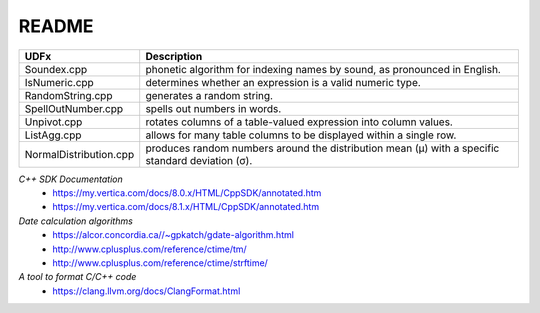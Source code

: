 ======
README
======


+-----------------------+-----------------------------------------------------+
| UDFx                  | Description                                         |
+=======================+=====================================================+
| Soundex.cpp           | phonetic algorithm for indexing names by sound, as  |
|                       | pronounced in English.                              |
+-----------------------+-----------------------------------------------------+
| IsNumeric.cpp         | determines whether an expression is a valid numeric |
|                       | type.                                               |
+-----------------------+-----------------------------------------------------+
| RandomString.cpp      | generates a random string.                          |
+-----------------------+-----------------------------------------------------+
| SpellOutNumber.cpp    | spells out numbers in words.                        |
+-----------------------+-----------------------------------------------------+
| Unpivot.cpp           | rotates columns of a table-valued expression into   |
|                       | column values.                                      |
+-----------------------+-----------------------------------------------------+
| ListAgg.cpp           | allows for many table columns to be displayed within|
|                       | a single row.                                       |
+-----------------------+-----------------------------------------------------+
| NormalDistribution.cpp| produces random numbers around the distribution mean|
|                       | (μ) with a specific standard deviation (σ).         |
+-----------------------+-----------------------------------------------------+



*C++ SDK Documentation*
  * https://my.vertica.com/docs/8.0.x/HTML/CppSDK/annotated.htm
  * https://my.vertica.com/docs/8.1.x/HTML/CppSDK/annotated.htm
  
*Date calculation algorithms*
  * https://alcor.concordia.ca//~gpkatch/gdate-algorithm.html
  * http://www.cplusplus.com/reference/ctime/tm/
  * http://www.cplusplus.com/reference/ctime/strftime/

*A tool to format C/C++ code*
  * https://clang.llvm.org/docs/ClangFormat.html  

